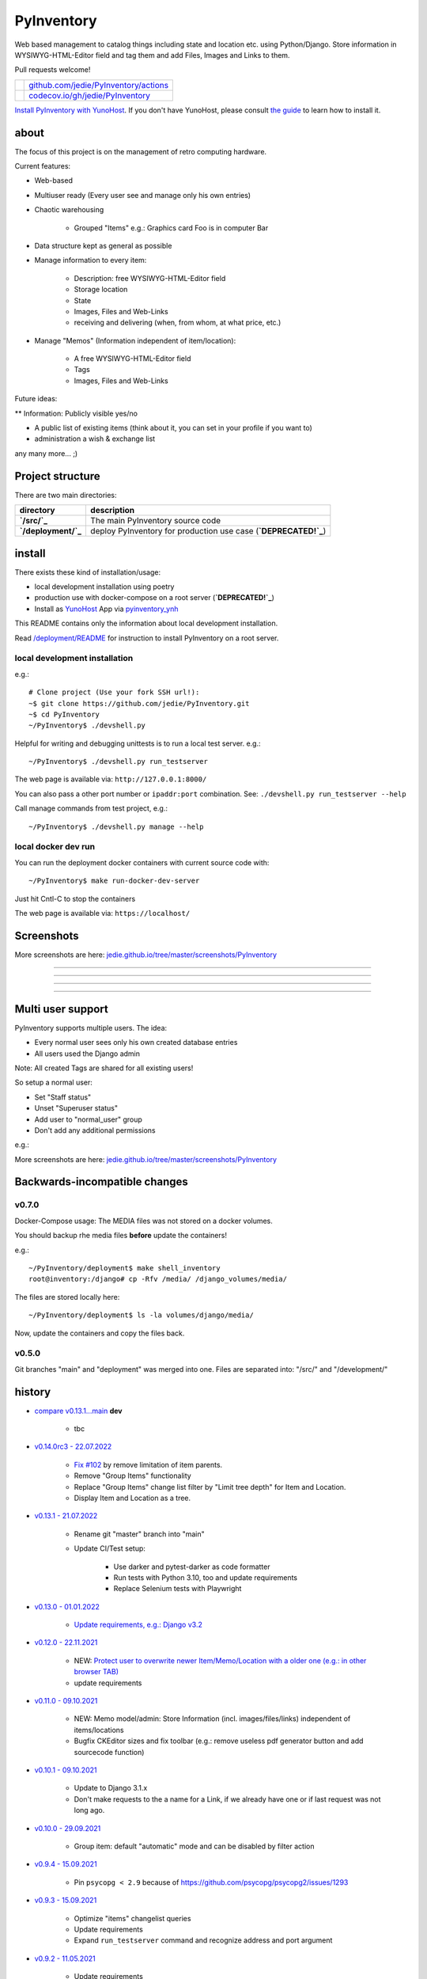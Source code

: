 ===========
PyInventory
===========

Web based management to catalog things including state and location etc. using Python/Django.
Store information in WYSIWYG-HTML-Editor field and tag them and add Files, Images and Links to them.

Pull requests welcome!

+---------------------------------+-----------------------------------------+
| |Build Status on github|        | `github.com/jedie/PyInventory/actions`_ |
+---------------------------------+-----------------------------------------+
| |Coverage Status on codecov.io| | `codecov.io/gh/jedie/PyInventory`_      |
+---------------------------------+-----------------------------------------+

.. |Build Status on github| image:: https://github.com/jedie/PyInventory/workflows/test/badge.svg?branch=main
.. _github.com/jedie/PyInventory/actions: https://github.com/jedie/PyInventory/actions
.. |Coverage Status on codecov.io| image:: https://codecov.io/gh/jedie/PyInventory/branch/main/graph/badge.svg
.. _codecov.io/gh/jedie/PyInventory: https://codecov.io/gh/jedie/PyInventory

`Install PyInventory with YunoHost <https://install-app.yunohost.org/?app=pyinventory>`_.
If you don't have YunoHost, please consult `the guide <https://yunohost.org/#/install>`_ to learn how to install it.

-----
about
-----

The focus of this project is on the management of retro computing hardware.

Current features:

* Web-based

* Multiuser ready (Every user see and manage only his own entries)

* Chaotic warehousing

    * Grouped "Items" e.g.: Graphics card Foo is in computer Bar

* Data structure kept as general as possible

* Manage information to every item:

    * Description: free WYSIWYG-HTML-Editor field

    * Storage location

    * State

    * Images, Files and Web-Links

    * receiving and delivering (when, from whom, at what price, etc.)

* Manage "Memos" (Information independent of item/location):

    * A free WYSIWYG-HTML-Editor field

    * Tags

    * Images, Files and Web-Links

Future ideas:

** Information: Publicly visible yes/no

* A public list of existing items (think about it, you can set in your profile if you want to)

* administration a wish & exchange list

any many more... ;)

-----------------
Project structure
-----------------

There are two main directories:

+---------------------+-----------------------------------------------------------------+
| directory           | description                                                     |
+=====================+=================================================================+
| **`/src/`_**        | The main PyInventory source code                                |
+---------------------+-----------------------------------------------------------------+
| **`/deployment/`_** | deploy PyInventory for production use case (**`DEPRECATED!`_**) |
+---------------------+-----------------------------------------------------------------+

.. _/src/: https://github.com/jedie/PyInventory/tree/main/src
.. _/deployment/: https://github.com/jedie/PyInventory/tree/main/deployment
.. _DEPRECATED!: https://github.com/jedie/PyInventory/issues/81

-------
install
-------

There exists these kind of installation/usage:

* local development installation using poetry

* production use with docker-compose on a root server (**`DEPRECATED!`_**)

* Install as `YunoHost <https://yunohost.org>`_ App via `pyinventory_ynh <https://github.com/YunoHost-Apps/pyinventory_ynh>`_

This README contains only the information about local development installation.

Read `/deployment/README <https://github.com/jedie/PyInventory/tree/main/deployment#readme>`_ for instruction to install PyInventory on a root server.

local development installation
==============================

e.g.:

::

    # Clone project (Use your fork SSH url!):
    ~$ git clone https://github.com/jedie/PyInventory.git
    ~$ cd PyInventory
    ~/PyInventory$ ./devshell.py

Helpful for writing and debugging unittests is to run a local test server.
e.g.:

::

    ~/PyInventory$ ./devshell.py run_testserver

The web page is available via: ``http://127.0.0.1:8000/``

You can also pass a other port number or ``ipaddr:port`` combination. See: ``./devshell.py run_testserver --help``

Call manage commands from test project, e.g.:

::

    ~/PyInventory$ ./devshell.py manage --help

local docker dev run
====================

You can run the deployment docker containers with current source code with:

::

    ~/PyInventory$ make run-docker-dev-server

Just hit Cntl-C to stop the containers

The web page is available via: ``https://localhost/``

-----------
Screenshots
-----------

More screenshots are here: `jedie.github.io/tree/master/screenshots/PyInventory <https://github.com/jedie/jedie.github.io/blob/master/screenshots/PyInventory/README.creole>`_

|PyInventory v0.2.0 screenshot 1.png|

.. |PyInventory v0.2.0 screenshot 1.png| image:: https://raw.githubusercontent.com/jedie/jedie.github.io/master/screenshots/PyInventory/PyInventory v0.2.0 screenshot 1.png

----

|PyInventory v0.11.0 screenshot memo 1.png|

.. |PyInventory v0.11.0 screenshot memo 1.png| image:: https://raw.githubusercontent.com/jedie/jedie.github.io/master/screenshots/PyInventory/PyInventory v0.11.0 screenshot memo 1.png

----

|PyInventory v0.1.0 screenshot 2.png|

.. |PyInventory v0.1.0 screenshot 2.png| image:: https://raw.githubusercontent.com/jedie/jedie.github.io/master/screenshots/PyInventory/PyInventory v0.1.0 screenshot 2.png

----

|PyInventory v0.1.0 screenshot 3.png|

.. |PyInventory v0.1.0 screenshot 3.png| image:: https://raw.githubusercontent.com/jedie/jedie.github.io/master/screenshots/PyInventory/PyInventory v0.1.0 screenshot 3.png

----

------------------
Multi user support
------------------

PyInventory supports multiple users. The idea:

* Every normal user sees only his own created database entries

* All users used the Django admin

Note: All created Tags are shared for all existing users!

So setup a normal user:

* Set "Staff status"

* Unset "Superuser status"

* Add user to "normal_user" group

* Don't add any additional permissions

e.g.:

|normal user example|

.. |normal user example| image:: https://raw.githubusercontent.com/jedie/jedie.github.io/master/screenshots/PyInventory/PyInventory normal user example.png

More screenshots are here: `jedie.github.io/tree/master/screenshots/PyInventory`_

------------------------------
Backwards-incompatible changes
------------------------------

v0.7.0
======

Docker-Compose usage: The MEDIA files was not stored on a docker volumes.

You should backup rhe media files **before** update the containers!

e.g.:

::

    ~/PyInventory/deployment$ make shell_inventory
    root@inventory:/django# cp -Rfv /media/ /django_volumes/media/

The files are stored locally here:

::

    ~/PyInventory/deployment$ ls -la volumes/django/media/

Now, update the containers and copy the files back.

v0.5.0
======

Git branches "main" and "deployment" was merged into one.
Files are separated into: "/src/" and "/development/"

-------
history
-------

* `compare v0.13.1...main <https://github.com/jedie/PyInventory/compare/v0.13.1...main>`_ **dev**

    * tbc

* `v0.14.0rc3 - 22.07.2022 <https://github.com/jedie/PyInventory/compare/v0.13.1...v0.14.0rc3>`_

    * `Fix #102 <https://github.com/jedie/PyInventory/issues/102>`_ by remove limitation of item parents.

    * Remove "Group Items" functionality

    * Replace "Group Items" change list filter by "Limit tree depth" for Item and Location.

    * Display Item and Location as a tree.

* `v0.13.1 - 21.07.2022 <https://github.com/jedie/PyInventory/compare/v0.13.0...v0.13.1>`_

    * Rename git "master" branch into "main"

    * Update CI/Test setup:

        * Use darker and pytest-darker as code formatter

        * Run tests with Python 3.10, too and update requirements

        * Replace Selenium tests with Playwright

* `v0.13.0 - 01.01.2022 <https://github.com/jedie/PyInventory/compare/v0.12.0...v0.13.0>`_

    * `Update requirements, e.g.: Django v3.2 <https://github.com/jedie/PyInventory/pull/83>`_

* `v0.12.0 - 22.11.2021 <https://github.com/jedie/PyInventory/compare/v0.11.0...v0.12.0>`_

    * NEW: `Protect user to overwrite newer Item/Memo/Location with a older one (e.g.: in other browser TAB) <https://github.com/jedie/PyInventory/pull/78>`_

    * update requirements

* `v0.11.0 - 09.10.2021 <https://github.com/jedie/PyInventory/compare/v0.10.1...v0.11.0>`_

    * NEW: Memo model/admin: Store Information (incl. images/files/links) independent of items/locations

    * Bugfix CKEditor sizes and fix toolbar (e.g.: remove useless pdf generator button and add sourcecode function)

* `v0.10.1 - 09.10.2021 <https://github.com/jedie/PyInventory/compare/v0.10.0...v0.10.1>`_

    * Update to Django 3.1.x

    * Don't make requests to the a name for a Link, if we already have one or if last request was not long ago.

* `v0.10.0 - 29.09.2021 <https://github.com/jedie/PyInventory/compare/v0.9.4...v0.10.0>`_

    * Group item: default "automatic" mode and can be disabled by filter action

* `v0.9.4 - 15.09.2021 <https://github.com/jedie/PyInventory/compare/v0.9.3...v0.9.4>`_

    * Pin ``psycopg < 2.9`` because of `https://github.com/psycopg/psycopg2/issues/1293 <https://github.com/psycopg/psycopg2/issues/1293>`_

* `v0.9.3 - 15.09.2021 <https://github.com/jedie/PyInventory/compare/v0.9.2...v0.9.3>`_

    * Optimize "items" changelist queries

    * Update requirements

    * Expand ``run_testserver`` command and recognize address and port argument

* `v0.9.2 - 11.05.2021 <https://github.com/jedie/PyInventory/compare/v0.9.1...v0.9.2>`_

    * Update requirements

    * `Fix error handling if item link is broken <https://github.com/jedie/PyInventory/issues/50>`_

* `v0.9.1 - 28.04.2021 <https://github.com/jedie/PyInventory/compare/v0.9.0...v0.9.1>`_

* NEW: Besides images, it's now possible to add file(s) to items, too.

* Add a auto login if Django dev. server is used.

* `v0.9.0 - 11.04.2021 <https://github.com/jedie/PyInventory/compare/v0.8.4...v0.9.0>`_

    * Use `https://github.com/jedie/dev-shell <https://github.com/jedie/dev-shell>`_ for development

* `v0.8.4 - 19.01.2021 <https://github.com/jedie/PyInventory/compare/v0.8.3...v0.8.4>`_

    * Search items in change list by "kind" and "tags", too

    * update requirements

* `v0.8.3 - 29.12.2020 <https://github.com/jedie/PyInventory/compare/v0.8.2...v0.8.3>`_

    * update requirements

    * remove colorama from direct dependencies

    * Small project setup changes

* `v0.8.2 - 20.12.2020 <https://github.com/jedie/PyInventory/compare/v0.8.1...v0.8.2>`_

    * Bugfix `#33 <https://github.com/jedie/PyInventory/issues/33>`_: Upload images to new created Items

* `v0.8.1 - 09.12.2020 <https://github.com/jedie/PyInventory/compare/v0.8.0...v0.8.1>`_

    * Fix migration: Don't create "/media/migrate.log" if there is nothing to migrate

    * Fix admin redirect by using the url pattern name

    * YunoHost app package created

    * update requirements

* `v0.8.0 - 06.12.2020 <https://github.com/jedie/PyInventory/compare/v0.7.0...v0.8.0>`_

    * Outsource the "MEDIA file serve" part into `django.tools.serve_media_app <https://github.com/jedie/django-tools/tree/master/django_tools/serve_media_app#readme>`_

* `v0.7.0 - 23.11.2020 <https://github.com/jedie/PyInventory/compare/v0.6.0...v0.7.0>`_

    * Change deployment setup:

        * Replace uwsgi with gunicorn

        * make deploy setup more generic by renaming "inventory" to "django"

        * Bugfix MEDIA path: store the files on a docker volumes

        * run app server as normal user and not root

        * pull all docker images before build

* `v0.6.0 - 15.11.2020 <https://github.com/jedie/PyInventory/compare/v0.5.0...v0.6.0>`_

    * User can store images to every item: The image can only be accessed by the same user.

* `v0.5.0 - 14.11.2020 <https://github.com/jedie/PyInventory/compare/v0.4.2...v0.5.0>`_

    * Merge separate git branches into one: "/src/" and "/development/" `#19 <https://github.com/jedie/PyInventory/issues/19>`_

* `v0.4.2 - 13.11.2020 <https://github.com/jedie/PyInventory/compare/v0.4.1...v0.4.2>`_

    * Serve static files by Caddy

    * Setup CKEditor file uploads: Store files into random sub directory

    * reduce CKEditor plugins

* `v0.4.1 - 2.11.2020 <https://github.com/jedie/PyInventory/compare/v0.4.0...v0.4.1>`_

    * Small bugfixes

* `v0.4.0 - 1.11.2020 <https://github.com/jedie/PyInventory/compare/v0.3.2...v0.4.0>`_

    * Move docker stuff and production use information into separate git branch

    * Add django-axes: keeping track of suspicious logins and brute-force attack blocking

    * Add django-processinfo: collect information about the running server processes

* `v0.3.2 - 26.10.2020 <https://github.com/jedie/PyInventory/compare/v0.3.0...v0.3.2>`_

    * Bugfix missing translations

* `v0.3.0 - 26.10.2020 <https://github.com/jedie/PyInventory/compare/v0.2.0...v0.3.0>`_

    * setup production usage:

        * Use `caddy server <https://caddyserver.com/>`_ as reverse proxy

        * Use uWSGI as application server

        * autogenerate ``secret.txt`` file for ``settings.SECRET_KEY``

        * Fix settings

    * split settings for local development and production use

    * Bugfix init: move "setup user group" from checks into "post migrate" signal handler

    * Bugfix for using manage commands ``dumpdata`` and ``loaddata``

* `v0.2.0 - 24.10.2020 <https://github.com/jedie/PyInventory/compare/v0.1.0...v0.2.0>`_

    * Simplify item change list by nested item

    * Activate Django-Import/Export

    * Implement multi user usage

    * Add Django-dbbackup

    * Add docker-compose usage

* `v0.1.0 - 17.10.2020 <https://github.com/jedie/PyInventory/compare/v0.0.1...v0.1.0>`_

    * Enhance models, admin and finish project setup

* v0.0.1 - 14.10.2020

    * Just create a pre-alpha release to save the PyPi package name ;)

-----
links
-----

+----------+------------------------------------------+
| Homepage | `http://github.com/jedie/PyInventory`_   |
+----------+------------------------------------------+
| PyPi     | `https://pypi.org/project/PyInventory/`_ |
+----------+------------------------------------------+

.. _http://github.com/jedie/PyInventory: http://github.com/jedie/PyInventory
.. _https://pypi.org/project/PyInventory/: https://pypi.org/project/PyInventory/

Discuss here:

* `vogons.org Forum Thread (en) <https://www.vogons.org/viewtopic.php?f=5&t=77285>`_

* `Python-Forum (de) <https://www.python-forum.de/viewtopic.php?f=9&t=50024>`_

* `VzEkC e. V. Forum Thread (de) <https://forum.classic-computing.de/forum/index.php?thread/21738-opensource-projekt-pyinventory-web-basierte-verwaltung-um-seine-dinge-zu-katalog/>`_

* `dosreloaded.de Forum Thread (de) <https://dosreloaded.de/forum/index.php?thread/3702-pyinventory-retro-sammlung-katalogisieren/>`_

--------
donation
--------

* `paypal.me/JensDiemer <https://www.paypal.me/JensDiemer>`_

* `Flattr This! <https://flattr.com/submit/auto?uid=jedie&url=https%3A%2F%2Fgithub.com%2Fjedie%2FPyInventory%2F>`_

* Send `Bitcoins <http://www.bitcoin.org/>`_ to `1823RZ5Md1Q2X5aSXRC5LRPcYdveCiVX6F <https://blockexplorer.com/address/1823RZ5Md1Q2X5aSXRC5LRPcYdveCiVX6F>`_

------------

``Note: this file is generated from README.creole 2022-07-22 19:32:28 with "python-creole"``
